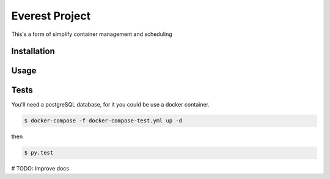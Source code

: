 Everest Project
===============

This's a form of simplify container management and scheduling

Installation
------------

Usage
-----

Tests
-----
You'll need a postgreSQL database, for it you could be use a docker container.

.. code-block:: shell

    $ docker-compose -f docker-compose-test.yml up -d

then

.. code-block:: shell

    $ py.test


# TODO: Improve docs
